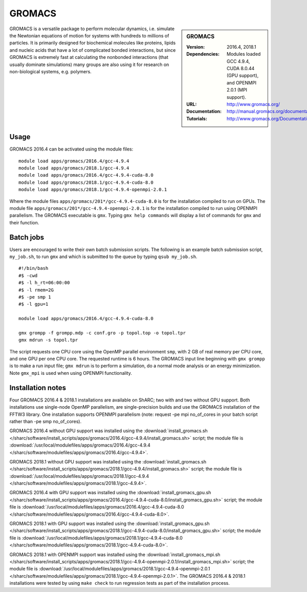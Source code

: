 GROMACS
=======

.. sidebar:: GROMACS

   :Version: 2016.4, 2018.1
   :Dependencies: Modules loaded GCC 4.9.4, CUDA 8.0.44 (GPU support), and OPENMPI 2.0.1 (MPI support).
   :URL: http://www.gromacs.org/
   :Documentation: http://manual.gromacs.org/documentation/
   :Tutorials: http://www.gromacs.org/Documentation/Tutorials


GROMACS is a versatile package to perform molecular dynamics, i.e. simulate the Newtonian equations of motion for systems with hundreds to millions of particles.
It is primarily designed for biochemical molecules like proteins, lipids and nucleic acids that have a lot of complicated bonded interactions, but since GROMACS is extremely fast at calculating the nonbonded interactions (that usually dominate simulations) many groups are also using it for research on non-biological systems, e.g. polymers.


Usage
-----

GROMACS 2016.4 can be activated using the module files::

    module load apps/gromacs/2016.4/gcc-4.9.4
    module load apps/gromacs/2018.1/gcc-4.9.4
    module load apps/gromacs/2016.4/gcc-4.9.4-cuda-8.0
    module load apps/gromacs/2018.1/gcc-4.9.4-cuda-8.0
    module load apps/gromacs/2018.1/gcc-4.9.4-openmpi-2.0.1

Where the module files ``apps/gromacs/201*/gcc-4.9.4-cuda-8.0`` is for the installation compiled to run on GPUs.
The module file ``apps/gromacs/201*/gcc-4.9.4-openmpi-2.0.1`` is for the installation compiled to run using OPENMPI parallelism.
The GROMACS executable is ``gmx``. Typing ``gmx help commands`` will display a list of commands for ``gmx`` and their function.


Batch jobs
----------

Users are encouraged to write their own batch submission scripts. The following is an example batch submission script, ``my_job.sh``, to run ``gmx`` and which is submitted to the queue by typing ``qsub my_job.sh``. ::

    #!/bin/bash
    #$ -cwd
    #$ -l h_rt=06:00:00
    #$ -l rmem=2G
    #$ -pe smp 1
    #$ -l gpu=1

    module load apps/gromacs/2016.4/gcc-4.9.4-cuda-8.0

    gmx grompp -f grompp.mdp -c conf.gro -p topol.top -o topol.tpr
    gmx mdrun -s topol.tpr

The script requests one CPU core using the OpenMP parallel environment ``smp``, with 2 GB of real memory per CPU core, and one GPU per one CPU core. The requested runtime is 6 hours.
The GROMACS input line beginning with ``gmx grompp`` is to make a run input file; ``gmx mdrun`` is to perform a simulation, do a normal mode analysis or an energy minimization. Note ``gmx_mpi`` is used when using OPENMPI functionality.


Installation notes
------------------

Four GROMACS 2016.4 & 2018.1 installations are available on ShARC; two with and two without GPU support. Both installations use single-node OpenMP parallelism, are single-precision builds and use the GROMACS installation of the FFTW3 library. One installation supports OPENMPI parallelism (note: request -pe mpi no_of_cores in your batch script rather than -pe smp no_of_cores).

GROMACS 2016.4 without GPU support was installed using the
:download:`install_gromacs.sh </sharc/software/install_scripts/apps/gromacs/2016.4/gcc-4.9.4/install_gromacs.sh>` script;
the module file is
:download:`/usr/local/modulefiles/apps/gromacs/2016.4/gcc-4.9.4 </sharc/software/modulefiles/apps/gromacs/2016.4/gcc-4.9.4>`.

GROMACS 2018.1 without GPU support was installed using the
:download:`install_gromacs.sh </sharc/software/install_scripts/apps/gromacs/2018.1/gcc-4.9.4/install_gromacs.sh>` script;
the module file is
:download:`/usr/local/modulefiles/apps/gromacs/2018.1/gcc-4.9.4 </sharc/software/modulefiles/apps/gromacs/2018.1/gcc-4.9.4>`.

GROMACS 2016.4 with GPU support was installed using the
:download:`install_gromacs_gpu.sh </sharc/software/install_scripts/apps/gromacs/2016.4/gcc-4.9.4-cuda-8.0/install_gromacs_gpu.sh>` script;
the module file is
:download:`/usr/local/modulefiles/apps/gromacs/2016.4/gcc-4.9.4-cuda-8.0 </sharc/software/modulefiles/apps/gromacs/2016.4/gcc-4.9.4-cuda-8.0>`.

GROMACS 2018.1 with GPU support was installed using the
:download:`install_gromacs_gpu.sh </sharc/software/install_scripts/apps/gromacs/2018.1/gcc-4.9.4-cuda-8.0/install_gromacs_gpu.sh>` script;
the module file is
:download:`/usr/local/modulefiles/apps/gromacs/2018.1/gcc-4.9.4-cuda-8.0 </sharc/software/modulefiles/apps/gromacs/2018.1/gcc-4.9.4-cuda-8.0>`.

GROMACS 2018.1 with OPENMPI support was installed using the
:download:`install_gromacs_mpi.sh </sharc/software/install_scripts/apps/gromacs/2018.1/gcc-4.9.4-openmpi-2.0.1/install_gromacs_mpi.sh>` script;
the module file is
:download:`/usr/local/modulefiles/apps/gromacs/2018.1/gcc-4.9.4-openmpi-2.0.1 </sharc/software/modulefiles/apps/gromacs/2018.1/gcc-4.9.4-openmpi-2.0.1>`.
The GROMACS 2016.4 & 2018.1 installations were tested by using ``make check`` to run regression tests as part of the installation process.
